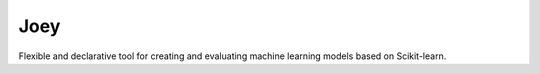 Joey
====

Flexible and declarative tool for creating and evaluating machine learning models based on Scikit-learn.